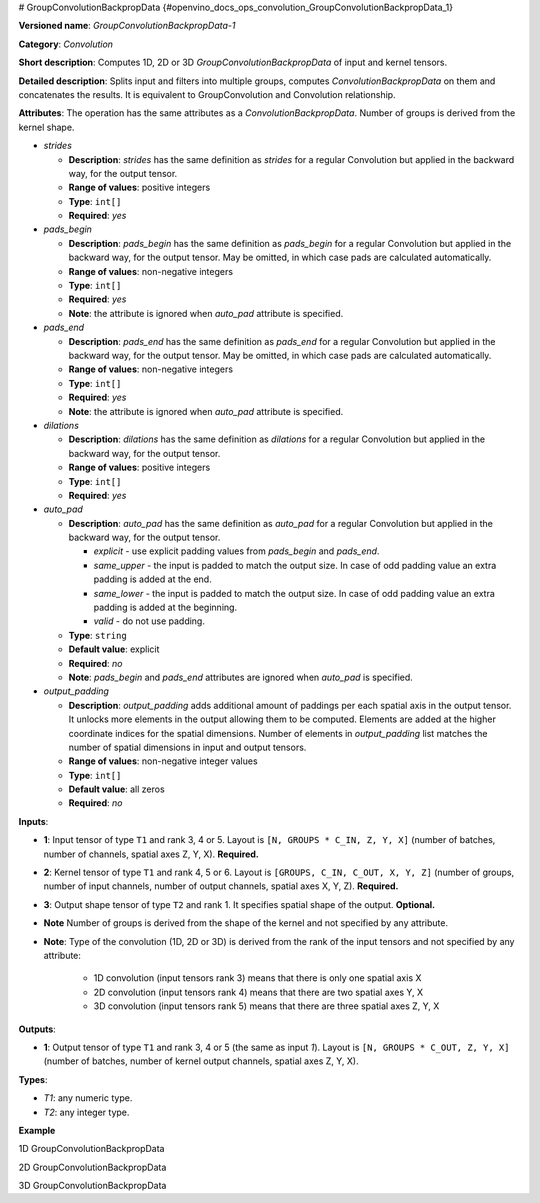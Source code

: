 # GroupConvolutionBackpropData {#openvino_docs_ops_convolution_GroupConvolutionBackpropData_1}



.. meta::
  :description: Learn about GroupConvolutionBackpropData-1 - a 1D, 2D or 3D convolution operation, which 
                can be performed on input and kernel tensors in OpenVINO.

**Versioned name**: *GroupConvolutionBackpropData-1*

**Category**: *Convolution*

**Short description**: Computes 1D, 2D or 3D *GroupConvolutionBackpropData* of input and kernel tensors.

**Detailed description**: Splits input and filters into multiple groups, computes *ConvolutionBackpropData* 
on them and concatenates the results. It is equivalent to GroupConvolution and Convolution relationship.

**Attributes**: The operation has the same attributes as a *ConvolutionBackpropData*. Number of groups 
is derived from the kernel shape.


* *strides*

  * **Description**: *strides* has the same definition as *strides* for a regular Convolution but applied in 
    the backward way, for the output tensor.
  * **Range of values**: positive integers
  * **Type**: ``int[]``
  * **Required**: *yes*

* *pads_begin*

  * **Description**: *pads_begin* has the same definition as *pads_begin* for a regular Convolution but applied in 
    the backward way, for the output tensor. May be omitted, in which case pads are calculated automatically.
  * **Range of values**: non-negative integers
  * **Type**: ``int[]``
  * **Required**: *yes*
  * **Note**: the attribute is ignored when *auto_pad* attribute is specified.

* *pads_end*

  * **Description**: *pads_end* has the same definition as *pads_end* for a regular Convolution but applied
    in the backward way, for the output tensor. May be omitted, in which case pads are calculated automatically.
  * **Range of values**: non-negative integers
  * **Type**: ``int[]``
  * **Required**: *yes*
  * **Note**: the attribute is ignored when *auto_pad* attribute is specified.

* *dilations*

  * **Description**: *dilations* has the same definition as *dilations* for a regular Convolution but applied 
    in the backward way, for the output tensor.
  * **Range of values**: positive integers
  * **Type**: ``int[]``
  * **Required**: *yes*

* *auto_pad*

  * **Description**: *auto_pad* has the same definition as *auto_pad* for a regular Convolution but applied 
    in the backward way, for the output tensor.

    * *explicit* - use explicit padding values from *pads_begin* and *pads_end*.
    * *same_upper* - the input is padded to match the output size. In case of odd padding value an extra padding is added at the end.
    * *same_lower* - the input is padded to match the output size. In case of odd padding value an extra padding is added at the beginning.
    * *valid* - do not use padding.

  * **Type**: ``string``
  * **Default value**: explicit
  * **Required**: *no*
  * **Note**: *pads_begin* and *pads_end* attributes are ignored when *auto_pad* is specified.

* *output_padding*

  * **Description**: *output_padding* adds additional amount of paddings per each spatial axis in the output tensor. 
    It unlocks more elements in the output allowing them to be computed. Elements are added at the higher coordinate 
    indices for the spatial dimensions. Number of elements in *output_padding* list matches the number of spatial 
    dimensions in input and output tensors.
  * **Range of values**: non-negative integer values
  * **Type**: ``int[]``
  * **Default value**: all zeros
  * **Required**: *no*

**Inputs**:

* **1**: Input tensor of type ``T1`` and rank 3, 4 or 5. Layout is ``[N, GROUPS * C_IN, Z, Y, X]`` 
  (number of batches, number of channels, spatial axes Z, Y, X). **Required.**
* **2**: Kernel tensor of type ``T1`` and rank 4, 5 or 6. Layout is ``[GROUPS, C_IN, C_OUT, X, Y, Z]`` 
  (number of groups, number of input channels, number of output channels, spatial axes X, Y, Z). **Required.**

* **3**: Output shape tensor of type ``T2`` and rank 1. It specifies spatial shape of the output. **Optional.**
* **Note** Number of groups is derived from the shape of the kernel and not specified by any attribute.
* **Note**: Type of the convolution (1D, 2D or 3D) is derived from the rank of the input tensors and not specified by any attribute:

      * 1D convolution (input tensors rank 3) means that there is only one spatial axis X
      * 2D convolution (input tensors rank 4) means that there are two spatial axes Y, X
      * 3D convolution (input tensors rank 5) means that there are three spatial axes Z, Y, X

**Outputs**:

* **1**: Output tensor of type ``T1`` and rank 3, 4 or 5 (the same as input *1*). Layout is ``[N, GROUPS * C_OUT, Z, Y, X]`` 
  (number of batches, number of kernel output channels, spatial axes Z, Y, X).

**Types**:

* *T1*: any numeric type.
* *T2*: any integer type.

**Example**

1D GroupConvolutionBackpropData

.. code-block:: xml
   :force:

   <layer id="5" name="upsampling_node" type="GroupConvolutionBackpropData">
       <data dilations="1" pads_begin="1" pads_end="1" strides="2"/>
       <input>
           <port id="0">
               <dim>1</dim>
               <dim>20</dim>
               <dim>224</dim>
           </port>
           <port id="1">
               <dim>4</dim>
               <dim>5</dim>
               <dim>2</dim>
               <dim>3</dim>
           </port>
       </input>
       <output>
           <port id="0" precision="FP32">
               <dim>1</dim>
               <dim>8</dim>
               <dim>447</dim>
           </port>
       </output>
   </layer>


2D GroupConvolutionBackpropData

.. code-block:: xml
   :force:

   <layer id="5" name="upsampling_node" type="GroupConvolutionBackpropData">
       <data dilations="1,1" pads_begin="1,1" pads_end="1,1" strides="2,2"/>
       <input>
           <port id="0">
               <dim>1</dim>
               <dim>20</dim>
               <dim>224</dim>
               <dim>224</dim>
           </port>
           <port id="1">
               <dim>4</dim>
               <dim>5</dim>
               <dim>2</dim>
               <dim>3</dim>
               <dim>3</dim>
           </port>
       </input>
       <output>
           <port id="0" precision="FP32">
               <dim>1</dim>
               <dim>8</dim>
               <dim>447</dim>
               <dim>447</dim>
           </port>
       </output>
   </layer>


3D GroupConvolutionBackpropData

.. code-block:: xml
   :force:

   <layer id="5" name="upsampling_node" type="GroupConvolutionBackpropData">
       <data dilations="1,1,1" pads_begin="1,1,1" pads_end="1,1,1" strides="2,2,2"/>
       <input>
           <port id="0">
               <dim>1</dim>
               <dim>20</dim>
               <dim>224</dim>
               <dim>224</dim>
               <dim>224</dim>
           </port>
           <port id="1">
               <dim>4</dim>
               <dim>5</dim>
               <dim>2</dim>
               <dim>3</dim>
               <dim>3</dim>
               <dim>3</dim>
           </port>
       </input>
       <output>
           <port id="0" precision="FP32">
               <dim>1</dim>
               <dim>8</dim>
               <dim>447</dim>
               <dim>447</dim>
               <dim>447</dim>
           </port>
       </output>
   </layer>




